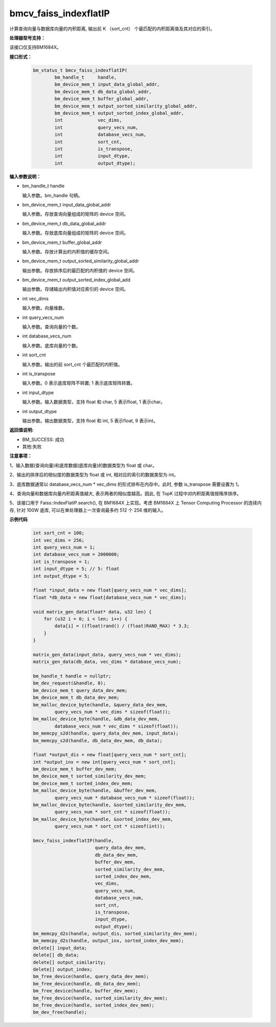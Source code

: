 bmcv_faiss_indexflatIP
======================

计算查询向量与数据库向量的内积距离, 输出前 K （sort_cnt） 个最匹配的内积距离值及其对应的索引。


**处理器型号支持：**

该接口仅支持BM1684X。


**接口形式：**

    .. code-block:: c++

        bm_status_t bmcv_faiss_indexflatIP(
                bm_handle_t     handle,
                bm_device_mem_t input_data_global_addr,
                bm_device_mem_t db_data_global_addr,
                bm_device_mem_t buffer_global_addr,
                bm_device_mem_t output_sorted_similarity_global_addr,
                bm_device_mem_t output_sorted_index_global_addr,
                int             vec_dims,
                int             query_vecs_num,
                int             database_vecs_num,
                int             sort_cnt,
                int             is_transpose,
                int             input_dtype,
                int             output_dtype);


**输入参数说明：**

* bm_handle_t handle

  输入参数。bm_handle 句柄。

* bm_device_mem_t input_data_global_addr

  输入参数。存放查询向量组成的矩阵的 device 空间。

* bm_device_mem_t db_data_global_addr

  输入参数。存放底库向量组成的矩阵的 device 空间。

* bm_device_mem_t buffer_global_addr

  输入参数。存放计算出的内积值的缓存空间。

* bm_device_mem_t output_sorted_similarity_global_addr

  输出参数。存放排序后的最匹配的内积值的 device 空间。

* bm_device_mem_t output_sorted_index_global_add

  输出参数。存储输出内积值对应索引的 device 空间。

* int vec_dims

  输入参数。向量维数。

* int query_vecs_num

  输入参数。查询向量的个数。

* int database_vecs_num

  输入参数。底库向量的个数。

* int sort_cnt

  输入参数。输出的前 sort_cnt 个最匹配的内积值。

* int is_transpose

  输入参数。0 表示底库矩阵不转置; 1 表示底库矩阵转置。

* int input_dtype

  输入参数。输入数据类型，支持 float 和 char, 5 表示float, 1 表示char。

* int output_dtype

  输出参数。输出数据类型，支持 float 和 int, 5 表示float, 9 表示int。


**返回值说明:**

* BM_SUCCESS: 成功

* 其他:失败


**注意事项：**

1、输入数据(查询向量)和底库数据(底库向量)的数据类型为 float 或 char。

2、输出的排序后的相似度的数据类型为 float 或 int, 相对应的索引的数据类型为 int。

3、底库数据通常以 database_vecs_num * vec_dims 的形式排布在内存中。此时, 参数 is_transpose 需要设置为 1。

4、查询向量和数据库向量内积距离值越大, 表示两者的相似度越高。因此, 在 TopK 过程中对内积距离值按降序排序。

5、该接口用于 Faiss::IndexFlatIP.search(), 在 BM1684X 上实现。考虑 BM1684X 上 Tensor Computing Processor 的连续内存, 针对 100W 底库, 可以在单处理器上一次查询最多约 512 个 256 维的输入。


**示例代码**


    .. code-block:: c++

        int sort_cnt = 100;
        int vec_dims = 256;
        int query_vecs_num = 1;
        int database_vecs_num = 2000000;
        int is_transpose = 1;
        int input_dtype = 5; // 5: float
        int output_dtype = 5;

        float *input_data = new float[query_vecs_num * vec_dims];
        float *db_data = new float[database_vecs_num * vec_dims];

        void matrix_gen_data(float* data, u32 len) {
            for (u32 i = 0; i < len; i++) {
                data[i] = ((float)rand() / (float)RAND_MAX) * 3.3;
            }
        }

        matrix_gen_data(input_data, query_vecs_num * vec_dims);
        matrix_gen_data(db_data, vec_dims * database_vecs_num);

        bm_handle_t handle = nullptr;
        bm_dev_request(&handle, 0);
        bm_device_mem_t query_data_dev_mem;
        bm_device_mem_t db_data_dev_mem;
        bm_malloc_device_byte(handle, &query_data_dev_mem,
                query_vecs_num * vec_dims * sizeof(float));
        bm_malloc_device_byte(handle, &db_data_dev_mem,
                database_vecs_num * vec_dims * sizeof(float));
        bm_memcpy_s2d(handle, query_data_dev_mem, input_data);
        bm_memcpy_s2d(handle, db_data_dev_mem, db_data);

        float *output_dis = new float[query_vecs_num * sort_cnt];
        int *output_inx = new int[query_vecs_num * sort_cnt];
        bm_device_mem_t buffer_dev_mem;
        bm_device_mem_t sorted_similarity_dev_mem;
        bm_device_mem_t sorted_index_dev_mem;
        bm_malloc_device_byte(handle, &buffer_dev_mem,
                query_vecs_num * database_vecs_num * sizeof(float));
        bm_malloc_device_byte(handle, &sorted_similarity_dev_mem,
                query_vecs_num * sort_cnt * sizeof(float));
        bm_malloc_device_byte(handle, &sorted_index_dev_mem,
                query_vecs_num * sort_cnt * sizeof(int));

        bmcv_faiss_indexflatIP(handle,
                               query_data_dev_mem,
                               db_data_dev_mem,
                               buffer_dev_mem,
                               sorted_similarity_dev_mem,
                               sorted_index_dev_mem,
                               vec_dims,
                               query_vecs_num,
                               database_vecs_num,
                               sort_cnt,
                               is_transpose,
                               input_dtype,
                               output_dtype);
        bm_memcpy_d2s(handle, output_dis, sorted_similarity_dev_mem);
        bm_memcpy_d2s(handle, output_inx, sorted_index_dev_mem);
        delete[] input_data;
        delete[] db_data;
        delete[] output_similarity;
        delete[] output_index;
        bm_free_device(handle, query_data_dev_mem);
        bm_free_device(handle, db_data_dev_mem);
        bm_free_device(handle, buffer_dev_mem);
        bm_free_device(handle, sorted_similarity_dev_mem);
        bm_free_device(handle, sorted_index_dev_mem);
        bm_dev_free(handle);